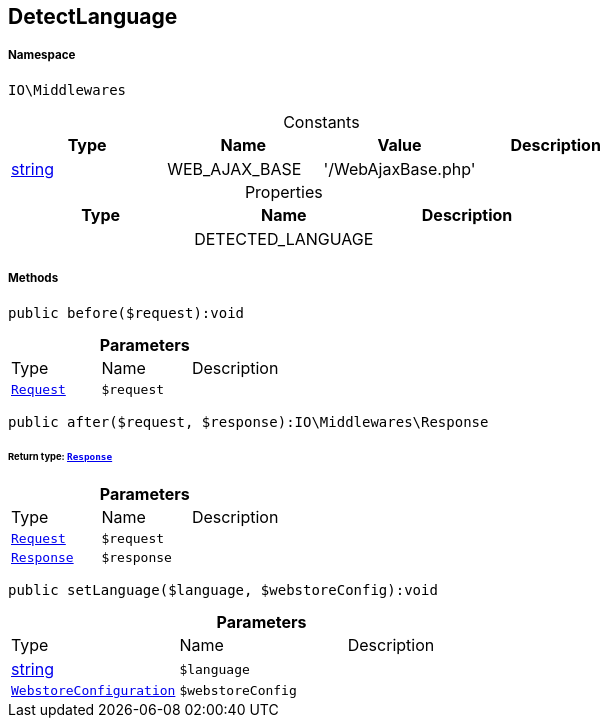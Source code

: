 :table-caption!:
:example-caption!:
:source-highlighter: prettify
:sectids!:
[[io__detectlanguage]]
== DetectLanguage





===== Namespace

`IO\Middlewares`




.Constants
|===
|Type |Name |Value |Description

|link:http://php.net/string[string^]
    |WEB_AJAX_BASE
    |'/WebAjaxBase.php'
    |
|===


.Properties
|===
|Type |Name |Description

|
    |DETECTED_LANGUAGE
    |
|===


===== Methods

[source%nowrap, php]
----

public before($request):void

----

    







.*Parameters*
|===
|Type |Name |Description
|        xref:Miscellaneous.adoc#miscellaneous_middlewares_request[`Request`]
a|`$request`
|
|===


[source%nowrap, php]
----

public after($request, $response):IO\Middlewares\Response

----

    


====== *Return type:*        xref:Miscellaneous.adoc#miscellaneous_middlewares_response[`Response`]




.*Parameters*
|===
|Type |Name |Description
|        xref:Miscellaneous.adoc#miscellaneous_middlewares_request[`Request`]
a|`$request`
|

|        xref:Miscellaneous.adoc#miscellaneous_middlewares_response[`Response`]
a|`$response`
|
|===


[source%nowrap, php]
----

public setLanguage($language, $webstoreConfig):void

----

    







.*Parameters*
|===
|Type |Name |Description
|link:http://php.net/string[string^]
a|`$language`
|

|        xref:Miscellaneous.adoc#miscellaneous_middlewares_webstoreconfiguration[`WebstoreConfiguration`]
a|`$webstoreConfig`
|
|===


